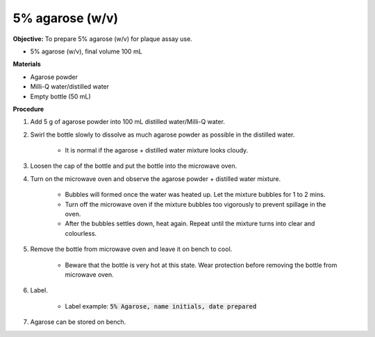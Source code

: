 .. _agarose:

5% agarose (w/v)
================

**Objective:** To prepare 5% agarose (w/v) for plaque assay use. 

* 5% agarose (w/v), final volume 100 mL 

**Materials**

* Agarose powder
* Milli-Q water/distilled water
* Empty bottle (50 mL)
 
**Procedure**

#. Add 5 g of agarose powder into 100 mL distilled water/Milli-Q water. 
#. Swirl the bottle slowly to dissolve as much agarose powder as possible in the distilled water. 

    * It is normal if the agarose + distilled water mixture looks cloudy.

#. Loosen the cap of the bottle and put the bottle into the microwave oven. 
#. Turn on the microwave oven and observe the agarose powder + distilled water mixture. 

    * Bubbles will formed once the water was heated up. Let the mixture bubbles for 1 to 2 mins.
    * Turn off the microwave oven if the mixture bubbles too vigorously to prevent spillage in the oven.
    * After the bubbles settles down, heat again. Repeat until the mixture turns into clear and colourless. 

#. Remove the bottle from microwave oven and leave it on bench to cool. 

    * Beware that the bottle is very hot at this state. Wear protection before removing the bottle from microwave oven. 

#. Label.

    * Label example: :code:`5% Agarose, name initials, date prepared`

#. Agarose can be stored on bench.